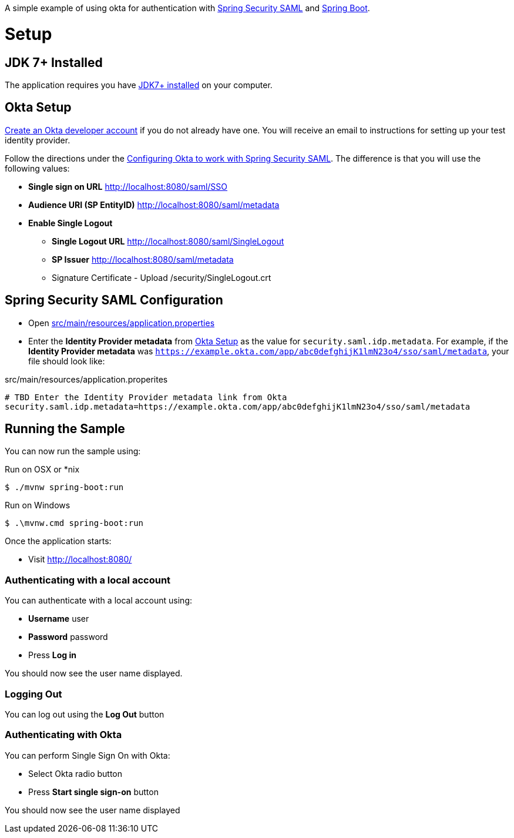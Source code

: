 A simple example of using okta for authentication with http://projects.spring.io/spring-security-saml/[Spring Security SAML] and http://projects.spring.io/spring-boot/[Spring Boot].

= Setup

== JDK 7+ Installed

The application requires you have http://openjdk.java.net/install/[JDK7+ installed] on your computer.

== Okta Setup

https://www.okta.com/developer/signup/[Create an Okta developer account] if you do not already have one.
You will receive an email to instructions for setting up your test identity provider.

Follow the directions under the http://developer.okta.com/docs/guides/spring_security_saml.html#configuring-okta-to-work-with-spring-security-saml[Configuring Okta to work with Spring Security SAML].
The difference is that you will use the following values:

* **Single sign on URL** http://localhost:8080/saml/SSO
* **Audience URI (SP EntityID)** http://localhost:8080/saml/metadata
* **Enable Single Logout**
** **Single Logout URL** http://localhost:8080/saml/SingleLogout
** **SP Issuer** http://localhost:8080/saml/metadata
** Signature Certificate - Upload /security/SingleLogout.crt

== Spring Security SAML Configuration

* Open link:https://github.com/rwinch/spring-security-saml2-okta/blob/master/src/main/resources/application.properties[src/main/resources/application.properties]
* Enter the *Identity Provider metadata*  from <<Okta Setup>> as the value for `security.saml.idp.metadata`.
For example, if the *Identity Provider metadata* was `https://example.okta.com/app/abc0defghijK1lmN23o4/sso/saml/metadata`, your file should look like:

.src/main/resources/application.properites
----
# TBD Enter the Identity Provider metadata link from Okta
security.saml.idp.metadata=https://example.okta.com/app/abc0defghijK1lmN23o4/sso/saml/metadata
----

== Running the Sample

You can now run the sample using:

.Run on OSX or *nix
[source,bash]
----
$ ./mvnw spring-boot:run
----

.Run on Windows
[source,bash]
----
$ .\mvnw.cmd spring-boot:run
----

Once the application starts:

* Visit http://localhost:8080/

=== Authenticating with a local account

You can authenticate with a local account using:

* **Username** user
* **Password** password
* Press **Log in**

You should now see the user name displayed.

=== Logging Out

You can log out using the **Log Out** button

=== Authenticating with Okta

You can perform Single Sign On with Okta:

* Select Okta radio button
* Press **Start single sign-on** button

You should now see the user name displayed
